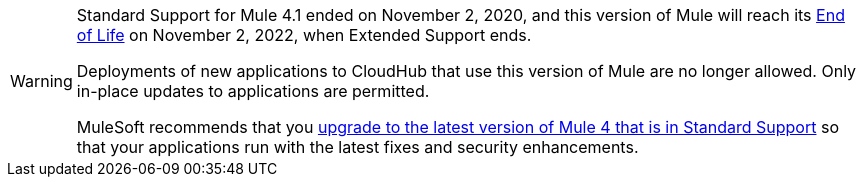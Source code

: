
[WARNING]
====
Standard Support for Mule 4.1 ended on November 2, 2020, and
this version of Mule will reach its
https://www.mulesoft.com/legal/versioning-back-support-policy#mule-runtimes-end-of-life[End of Life]
on November 2, 2022, when Extended Support ends.

Deployments of new applications to CloudHub that use this version of Mule are no longer allowed. Only in-place updates to applications are permitted.

MuleSoft recommends that you
xref:release-notes::mule-runtime/updating-mule-4-versions.adoc[upgrade to the latest version of Mule 4 that is in Standard Support]
so that your applications run with the latest fixes and security
enhancements.
====
